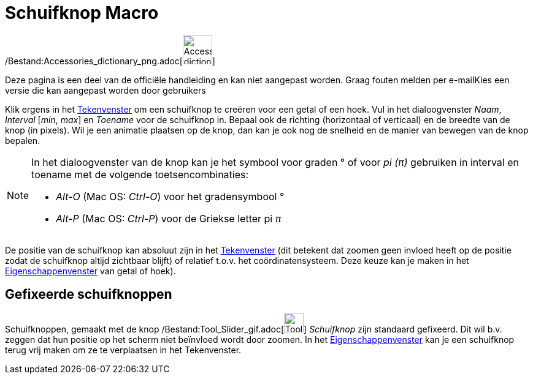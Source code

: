 = Schuifknop Macro
:page-en: tools/Slider_Tool
ifdef::env-github[:imagesdir: /nl/modules/ROOT/assets/images]

/Bestand:Accessories_dictionary_png.adoc[image:48px-Accessories_dictionary.png[Accessories
dictionary.png,width=48,height=48]]

Deze pagina is een deel van de officiële handleiding en kan niet aangepast worden. Graag fouten melden per
e-mail[.mw-selflink .selflink]##Kies een versie die kan aangepast worden door gebruikers##

Klik ergens in het xref:/Tekenvenster.adoc[Tekenvenster] om een schuifknop te creëren voor een getal of een hoek. Vul in
het dialoogvenster _Naam_, _Interval_ [_min_, _max_] en _Toename_ voor de schuifknop in. Bepaal ook de richting
(horizontaal of verticaal) en de breedte van de knop (in pixels). Wil je een animatie plaatsen op de knop, dan kan je
ook nog de snelheid en de manier van bewegen van de knop bepalen.

[NOTE]
====

In het dialoogvenster van de knop kan je het symbool voor graden ° of voor _pi (π)_ gebruiken in interval en toename met
de volgende toetsencombinaties:

* _Alt-O_ (Mac OS: _Ctrl-O_) voor het gradensymbool °
* _Alt-P_ (Mac OS: _Ctrl-P_) voor de Griekse letter pi _π_

====

De positie van de schuifknop kan absoluut zijn in het xref:/Tekenvenster.adoc[Tekenvenster] (dit betekent dat zoomen
geen invloed heeft op de positie zodat de schuifknop altijd zichtbaar blijft) of relatief t.o.v. het coördinatensysteem.
Deze keuze kan je maken in het xref:/Eigenschappen_dialoogvenster.adoc[Eigenschappenvenster] van getal of hoek).

== Gefixeerde schuifknoppen

Schuifknoppen, gemaakt met de knop /Bestand:Tool_Slider_gif.adoc[image:Tool_Slider.gif[Tool
Slider.gif,width=32,height=32]] _Schuifknop_ zijn standaard gefixeerd. Dit wil b.v. zeggen dat hun positie op het scherm
niet beïnvloed wordt door zoomen. In het xref:/Eigenschappen_dialoogvenster.adoc[Eigenschappenvenster] kan je een
schuifknop terug vrij maken om ze te verplaatsen in het Tekenvenster.
